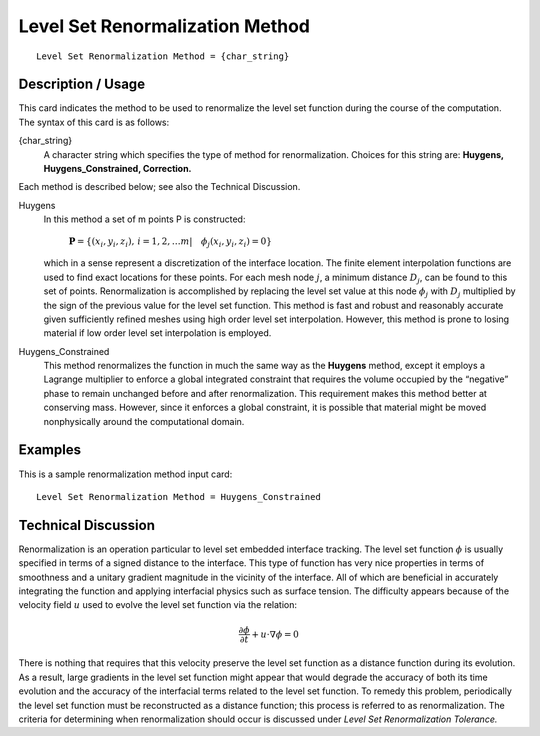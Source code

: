 ************************************
Level Set Renormalization Method
************************************

::

	Level Set Renormalization Method = {char_string}

-----------------------
Description / Usage
-----------------------

This card indicates the method to be used to renormalize the level set function during
the course of the computation. The syntax of this card is as follows:

{char_string}
    A character string which specifies the type of method for renormalization.
    Choices for this string are: **Huygens, Huygens_Constrained, Correction.**

Each method is described below; see also the Technical Discussion.

Huygens
    In this method a set of m points P is constructed:

       :math:`\mathbf{P} = \left\{ \left( x_i, y_i, z_i \right), \,  
       i = 1,2, \ldots m | \quad \phi_j \left( x_i, y_i, z_i \right) 
       = 0 \right\}`

    which in a sense represent a discretization of the 
    interface location. The finite element interpolation
    functions are used to find exact locations for these
    points. For each mesh node :math:`j`, a minimum distance
    :math:`D_j`, can be found to this set of points.
    Renormalization is accomplished by replacing the
    level set value at this node :math:`\phi_j` 
    with :math:`D_j` multiplied by
    the sign of the previous value for the level set
    function. This method is fast and robust and
    reasonably accurate given sufficiently refined
    meshes using high order level set interpolation. 
    However, this method is prone to losing material if
    low order level set interpolation is employed.

Huygens_Constrained
    This method renormalizes the function in much the same way as the
    **Huygens** method, except it employs a Lagrange multiplier to enforce
    a global integrated constraint that requires the volume occupied by the
    “negative” phase to remain unchanged before and after renormalization. This
    requirement makes this method better at conserving mass. However, since it
    enforces a global constraint, it is possible that material might be moved
    nonphysically around the computational domain.

------------
Examples
------------

This is a sample renormalization method input card: 
::

	Level Set Renormalization Method = Huygens_Constrained

-------------------------
Technical Discussion
-------------------------

Renormalization is an operation particular to level set embedded interface tracking.
The level set function :math:`\phi` is usually specified in terms of a signed distance to the
interface. This type of function has very nice properties in terms of smoothness and a
unitary gradient magnitude in the vicinity of the interface. All of which are beneficial
in accurately integrating the function and applying interfacial physics such as surface
tension. The difficulty appears because of the velocity field :math:`\underline{u}` used to evolve the level
set function via the relation:

.. math::

   \frac{\partial \phi}{\partial t} + \underline{u} \cdot \nabla \phi = 0

There is nothing that requires that this velocity preserve the level set function as a
distance function during its evolution. As a result, large gradients in the level set
function might appear that would degrade the accuracy of both its time evolution and
the accuracy of the interfacial terms related to the level set function. To remedy this
problem, periodically the level set function must be reconstructed as a distance
function; this process is referred to as renormalization. The criteria for determining
when renormalization should occur is discussed under *Level Set Renormalization
Tolerance.*


